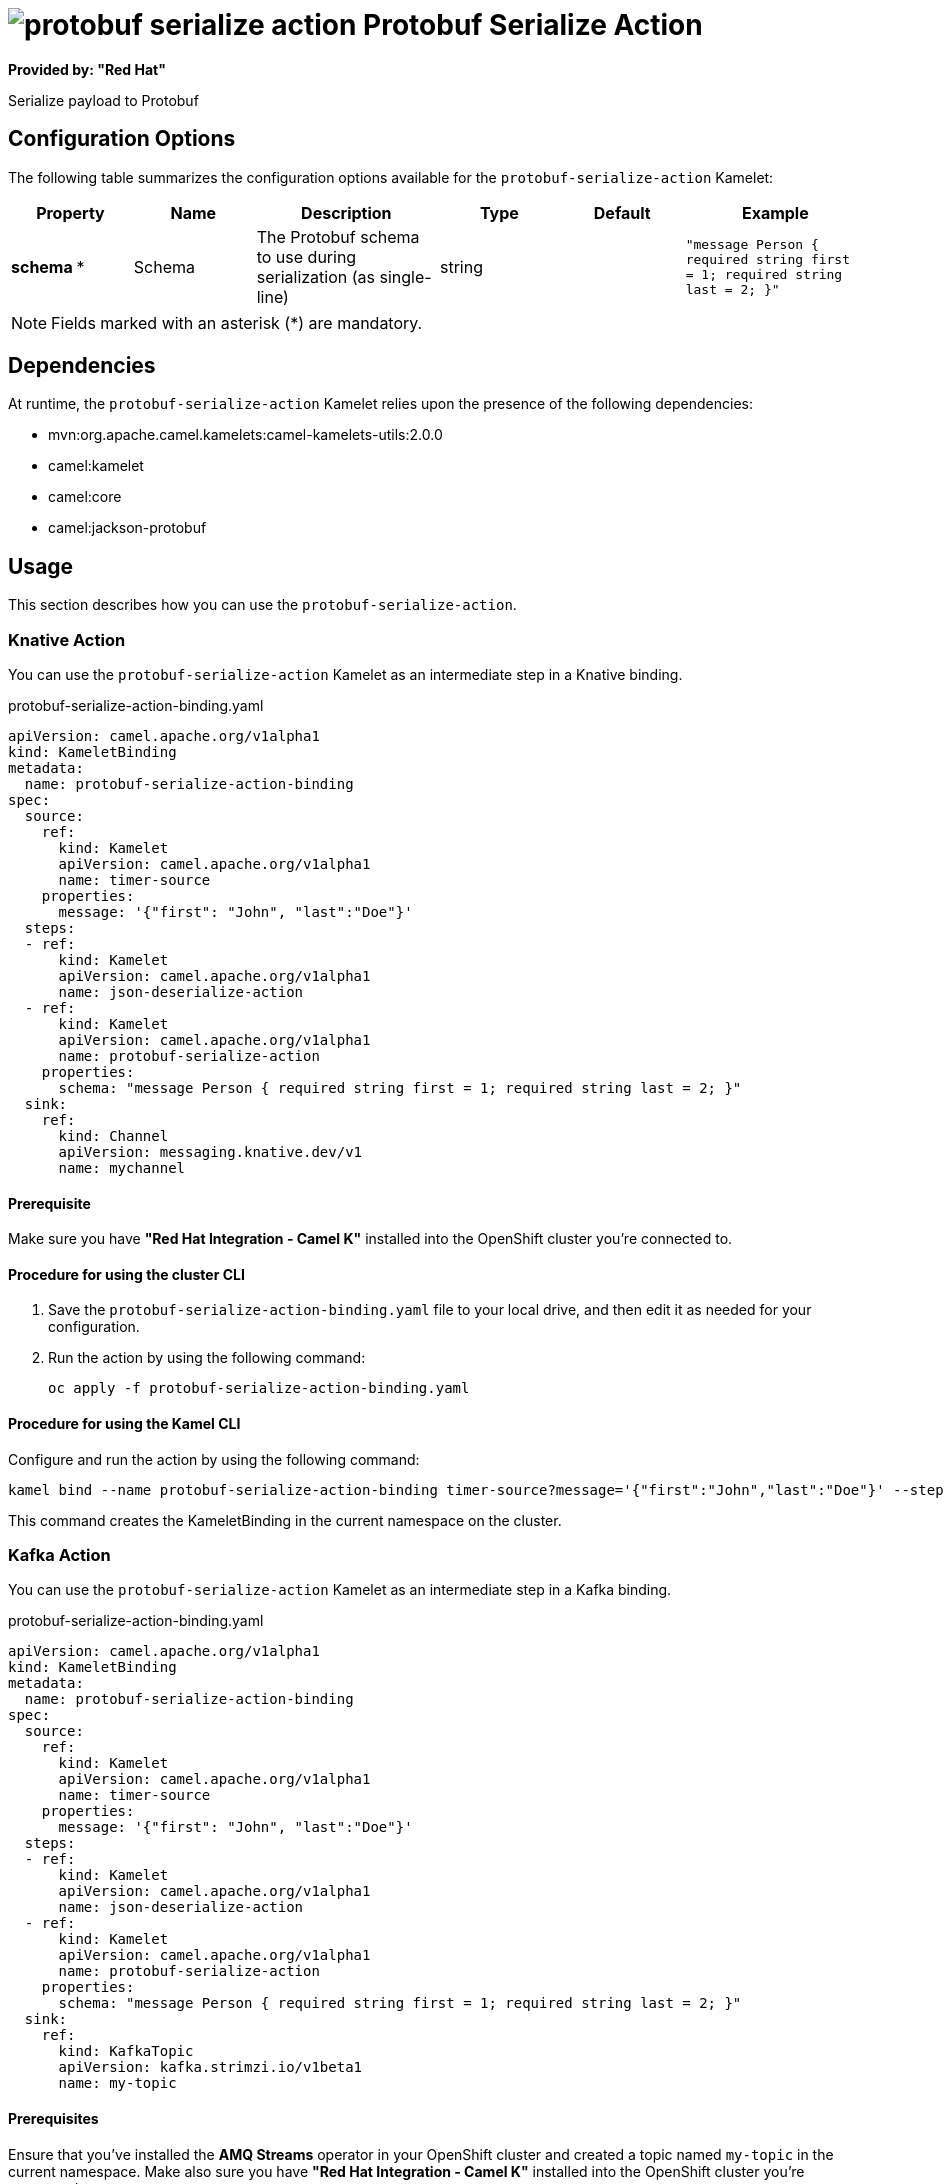 // THIS FILE IS AUTOMATICALLY GENERATED: DO NOT EDIT

= image:kamelets/protobuf-serialize-action.svg[] Protobuf Serialize Action

*Provided by: "Red Hat"*

Serialize payload to Protobuf

== Configuration Options

The following table summarizes the configuration options available for the `protobuf-serialize-action` Kamelet:
[width="100%",cols="2,^2,3,^2,^2,^3",options="header"]
|===
| Property| Name| Description| Type| Default| Example
| *schema {empty}* *| Schema| The Protobuf schema to use during serialization (as single-line)| string| | `"message Person { required string first = 1; required string last = 2; }"`
|===

NOTE: Fields marked with an asterisk ({empty}*) are mandatory.


== Dependencies

At runtime, the `protobuf-serialize-action` Kamelet relies upon the presence of the following dependencies:

- mvn:org.apache.camel.kamelets:camel-kamelets-utils:2.0.0
- camel:kamelet
- camel:core
- camel:jackson-protobuf 

== Usage

This section describes how you can use the `protobuf-serialize-action`.

=== Knative Action

You can use the `protobuf-serialize-action` Kamelet as an intermediate step in a Knative binding.

.protobuf-serialize-action-binding.yaml
[source,yaml]
----
apiVersion: camel.apache.org/v1alpha1
kind: KameletBinding
metadata:
  name: protobuf-serialize-action-binding
spec:
  source:
    ref:
      kind: Kamelet
      apiVersion: camel.apache.org/v1alpha1
      name: timer-source
    properties:
      message: '{"first": "John", "last":"Doe"}'
  steps:
  - ref:
      kind: Kamelet
      apiVersion: camel.apache.org/v1alpha1
      name: json-deserialize-action
  - ref:
      kind: Kamelet
      apiVersion: camel.apache.org/v1alpha1
      name: protobuf-serialize-action
    properties:
      schema: "message Person { required string first = 1; required string last = 2; }"
  sink:
    ref:
      kind: Channel
      apiVersion: messaging.knative.dev/v1
      name: mychannel

----

==== *Prerequisite*

Make sure you have *"Red Hat Integration - Camel K"* installed into the OpenShift cluster you're connected to.

==== *Procedure for using the cluster CLI*

. Save the `protobuf-serialize-action-binding.yaml` file to your local drive, and then edit it as needed for your configuration.

. Run the action by using the following command:
+
[source,shell]
----
oc apply -f protobuf-serialize-action-binding.yaml
----

==== *Procedure for using the Kamel CLI*

Configure and run the action by using the following command:

[source,shell]
----
kamel bind --name protobuf-serialize-action-binding timer-source?message='{"first":"John","last":"Doe"}' --step json-deserialize-action --step protobuf-serialize-action -p step-1.schema='message Person { required string first = 1; required string last = 2; }' channel:mychannel

----

This command creates the KameletBinding in the current namespace on the cluster.

=== Kafka Action

You can use the `protobuf-serialize-action` Kamelet as an intermediate step in a Kafka binding.

.protobuf-serialize-action-binding.yaml
[source,yaml]
----
apiVersion: camel.apache.org/v1alpha1
kind: KameletBinding
metadata:
  name: protobuf-serialize-action-binding
spec:
  source:
    ref:
      kind: Kamelet
      apiVersion: camel.apache.org/v1alpha1
      name: timer-source
    properties:
      message: '{"first": "John", "last":"Doe"}'
  steps:
  - ref:
      kind: Kamelet
      apiVersion: camel.apache.org/v1alpha1
      name: json-deserialize-action
  - ref:
      kind: Kamelet
      apiVersion: camel.apache.org/v1alpha1
      name: protobuf-serialize-action
    properties:
      schema: "message Person { required string first = 1; required string last = 2; }"
  sink:
    ref:
      kind: KafkaTopic
      apiVersion: kafka.strimzi.io/v1beta1
      name: my-topic

----

==== *Prerequisites*

Ensure that you've installed the *AMQ Streams* operator in your OpenShift cluster and created a topic named `my-topic` in the current namespace.
Make also sure you have *"Red Hat Integration - Camel K"* installed into the OpenShift cluster you're connected to.

==== *Procedure for using the cluster CLI*

. Save the `protobuf-serialize-action-binding.yaml` file to your local drive, and then edit it as needed for your configuration.

. Run the action by using the following command:
+
[source,shell]
----
oc apply -f protobuf-serialize-action-binding.yaml
----

==== *Procedure for using the Kamel CLI*

Configure and run the action by using the following command:

[source,shell]
----
kamel bind --name protobuf-serialize-action-binding timer-source?message='{"first":"John","last":"Doe"}' --step json-deserialize-action --step protobuf-serialize-action -p step-1.schema='message Person { required string first = 1; required string last = 2; }' kafka.strimzi.io/v1beta1:KafkaTopic:my-topic

----

This command creates the KameletBinding in the current namespace on the cluster.

== Kamelet source file

https://github.com/openshift-integration/kamelet-catalog/blob/main/protobuf-serialize-action.kamelet.yaml

// THIS FILE IS AUTOMATICALLY GENERATED: DO NOT EDIT
